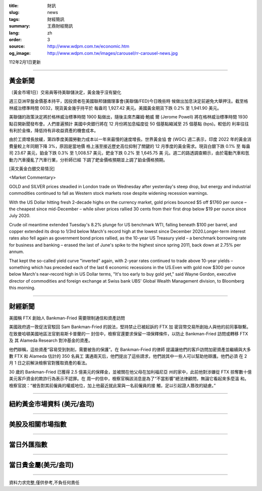 :title: 財訊
:slug: news
:tags: 財經簡訊
:summary: 王鼎財經簡訊
:lang: zh
:order: 3
:source: http://www.wdpm.com.tw/economic.htm
:og_image: http://www.wdpm.com.tw/images/carousel/rr-carousel-news.jpg

112年2月1日更新

----

黃金新聞
++++++++

〔黃金市場1日〕交易員等待美聯儲決定，黃金幾乎沒有變化

週三亞洲早盤金價基本持平，因投資者在美國聯邦儲備理事會(美聯儲/FED)今日晚些時
候做出加息決定前避免大舉押注。截至格林威治標準時間 0032，現貨黃金幾乎持平於
每盎司 1,927.42 美元。美國黃金期貨下跌 0.2% 至 1,941.90 美元。

美聯儲的政策決定將於格林威治標準時間 1900 點做出，隨後主席杰羅姆·鮑威
爾 (Jerome Powell) 將在格林威治標準時間 1930 點召開新聞發布會。人們普遍預計
美國中央銀行將在 12 月份將加息幅度從 50 個基點縮減至 25 個基點 (bps)。較低的
利率往往有利於金條，降低持有非收益資產的機會成本。

由於工資增長放緩，第四季度美國勞動力成本以一年來最慢的速度增長。世界黃金協
會 (WGC) 週二表示，印度 2022 年的黃金消費量較上年同期下降 3%，原因是當地價
格上漲至接近歷史高位抑制了關鍵的 12 月季度的黃金需求。現貨白銀下跌 0.1% 至
每盎司 23.67 美元，鉑金下跌 0.3% 至 1,008.57 美元，鈀金下跌 0.2% 至 1,645.75 美
元。週二的路透調查顯示，由於電動汽車和氫動力汽車擾亂了汽車行業，分析師已經
下調了鈀金價格預期並上調了鉑金價格預期。









[英文黃金白銀交易情況]

<Market Commentary>

GOLD and SILVER prices steadied in London trade on Wednesday after yesterday's 
steep drop, but energy and industrial commodities continued to fall as Western 
stock markets rose despite widening recession warnings.

With the US Dollar hitting fresh 2-decade highs on the currency market, gold 
prices bounced $5 off $1760 per ounce – the cheapest since mid-December – while 
silver prices rallied 30 cents from their first drop below $19 per ounce 
since July 2020.

Crude oil meantime extended Tuesday's 8.2% plunge for US benchmark WTI, falling 
beneath $100 per barrel, and copper extended its drop to 1/3rd below March's 
record high at the lowest since December 2020.Longer-term interest rates 
also fell again as government bond prices rallied, as the 10-year US Treasury 
yield – a benchmark borrowing rate for business and banking – erased the 
last of June's spike to the highest since spring 2011, back down at 2.75% 
per annum.

That kept the so-called yield curve "inverted" again, with 2-year rates continued 
to trade above 10-year yields – something which has preceded each of the 
last 6 economic recessions in the US.Even with gold now $300 per ounce below 
March's near-record high in US Dollar terms, "It's too early to buy gold 
yet," said Wayne Gordon, executive director of commodities and foreign exchange 
at Swiss bank UBS' Global Wealth Management division, to Bloomberg this morning.


----

財經新聞
++++++++
美國稱 FTX 創始人 Bankman-Fried 需要限制通信和資產訪問

美國政府週一敦促法官駁回 Sam Bankman-Fried 的說法，堅持禁止已被起訴的 FTX 加
密貨幣交易所創始人與他的前同事聯繫。在致曼哈頓美國地區法官劉易斯卡普蘭的一
封信中，檢察官還要求保留一項保釋條件，以防止 Bankman-Fried 訪問或轉移 FTX 及
其 Alameda Research 對沖基金的資產。

他們辯稱，這些資產“容易受到剝削，需要被告的保護”。在 Bankman-Fried 的律師
提議讓他們的客戶訪問加密資產並繼續與大多數 FTX 和 Alameda 估計的 350 名員工
溝通兩天后，他們提出了這些請求，他們說其中一些人可以幫助他辯護。他們必須
在 2 月 1 日之前解決檢察官對獲取資產的看法。

30 歲的 Bankman-Fried 已獲得 2.5 億美元的保釋金，並被關在他父母在加利福尼亞
州的家中，此前他對涉嫌從 FTX 掠奪數十億美元客戶資金的欺詐行為表示不認罪。在
周一的信中，檢察官稱該消息是為了“不當影響”總法律顧問，無論它看起來多麼溫
和。檢察官說：“被告對其前僱員的權威地位，加上他最近就此案與一名前僱員的接
觸，足以引起證人篡改的疑慮。”


        

----

紐約黃金市場資料 (美元/盎司)
++++++++++++++++++++++++++++

.. raw:: html

  <A HREF="http://www.kitco.com/connecting.html">
  <IMG SRC="http://www.kitconet.com/images/quotes_4b2.gif" BORDER="0" ALT="[Most Recent Quotes from www.kitco.com]">
  </A>

----

美股及相關市場指數
++++++++++++++++++

.. raw:: html

  <!-- TradingView Widget BEGIN -->
  <div class="tradingview-widget-container">
    <div class="tradingview-widget-container__widget"></div>
    <div class="tradingview-widget-copyright"><a href="https://tw.tradingview.com/markets/indices/" rel="noopener" target="_blank"><span class="blue-text">指數行情</span></a>由TradingView提供</div>
    <script type="text/javascript" src="https://s3.tradingview.com/external-embedding/embed-widget-market-quotes.js" async>
    {
    "title": "指數",
    "width": 770,
    "height": 450,
    "locale": "zh_TW",
    "symbolsGroups": [
      {
        "name": "美國和加拿大",
        "symbols": [
          {
            "name": "FOREXCOM:SPXUSD",
            "displayName": "標準普爾500"
          },
          {
            "name": "FOREXCOM:NSXUSD",
            "displayName": "納斯達克100指數"
          },
          {
            "name": "CME_MINI:ES1!",
            "displayName": "E-迷你 標普指數期貨"
          },
          {
            "name": "INDEX:DXY",
            "displayName": "美元指數"
          },
          {
            "name": "FOREXCOM:DJI",
            "displayName": "道瓊斯 30"
          }
        ]
      },
      {
        "name": "歐洲",
        "symbols": [
          {
            "name": "INDEX:SX5E",
            "displayName": "歐元藍籌50"
          },
          {
            "name": "FOREXCOM:UKXGBP",
            "displayName": "富時100"
          },
          {
            "name": "INDEX:DEU30",
            "displayName": "德國DAX指數"
          },
          {
            "name": "INDEX:CAC40",
            "displayName": "法國 CAC 40 指數"
          },
          {
            "name": "INDEX:SMI"
          }
        ]
      },
      {
        "name": "亞太",
        "symbols": [
          {
            "name": "INDEX:NKY",
            "displayName": "日經225"
          },
          {
            "name": "INDEX:HSI",
            "displayName": "恆生"
          },
          {
            "name": "BSE:SENSEX",
            "displayName": "印度孟買指數"
          },
          {
            "name": "BSE:BSE500"
          },
          {
            "name": "INDEX:KSIC",
            "displayName": "韓國Kospi綜合指數"
          }
        ]
      }
    ],
    "colorTheme": "light"
  }
    </script>
  </div>
  <!-- TradingView Widget END -->

----

當日外匯指數
++++++++++++

.. raw:: html

  <!-- TradingView Widget BEGIN -->
  <div class="tradingview-widget-container">
    <div class="tradingview-widget-container__widget"></div>
    <div class="tradingview-widget-copyright"><a href="https://tw.tradingview.com/markets/currencies/forex-cross-rates/" rel="noopener" target="_blank"><span class="blue-text">外匯匯率</span></a>由TradingView提供</div>
    <script type="text/javascript" src="https://s3.tradingview.com/external-embedding/embed-widget-forex-cross-rates.js" async>
    {
    "width": "100%",
    "height": "100%",
    "currencies": [
      "EUR",
      "USD",
      "JPY",
      "GBP",
      "CNY",
      "TWD"
    ],
    "isTransparent": false,
    "colorTheme": "light",
    "locale": "zh_TW"
  }
    </script>
  </div>
  <!-- TradingView Widget END -->

----

當日貴金屬(美元/盎司)
+++++++++++++++++++++

.. raw:: html 

  <A HREF="http://www.kitco.com/connecting.html">
  <IMG SRC="http://www.kitconet.com/images/quotes_7a.gif" BORDER="0" ALT="[Most Recent Quotes from www.kitco.com]">
  </A>

----

資料力求完整,僅供參考,不負任何責任
